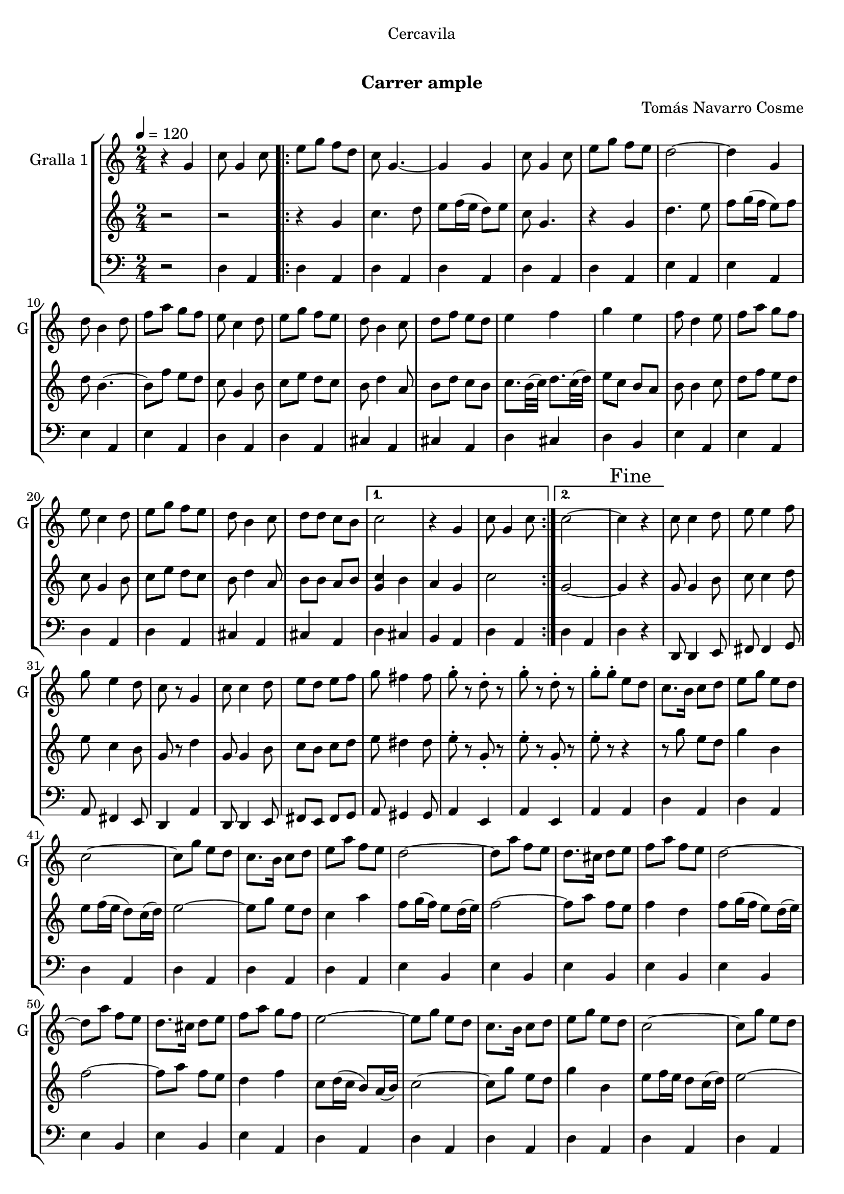 \version "2.16.0"

\header {
  dedication="Cercavila"
  title="  "
  subtitle="Carrer ample"
  subsubtitle=""
  poet=""
  meter=""
  piece=""
  composer="Tomás Navarro Cosme"
  arranger=""
  opus=""
  instrument=""
  copyright="     "
  tagline="  "
}

liniaroAa =
\relative g'
{
  \tempo 4=120
  \clef treble
  \key c \major
  \time 2/4
  r4 g  |
  c8 g4 c8  |
  \repeat volta 2 { e8 g f d  |
  c8 g4. ~  |
  %05
  g4 g  |
  c8 g4 c8  |
  e8 g f e  |
  d2 ~  |
  d4 g,  |
  %10
  d'8 b4 d8  |
  f8 a g f  |
  e8 c4 d8  |
  e8 g f e  |
  d8 b4 c8  |
  %15
  d8 f e d  |
  e4 f  |
  g4 e  |
  f8 d4 e8  |
  f8 a g f  |
  %20
  e8 c4 d8  |
  e8 g f e  |
  d8 b4 c8  |
  d8 d c b }
  \alternative { { c2  |
  %25
  r4 g  |
  c8 g4 c8 }
  { c2 ~  |
  \mark "Fine" c4 r } }
  c8 c4 d8  |
  %30
  e8 e4 f8  |
  g8 e4 d8  |
  c8 r g4  |
  c8 c4 d8  |
  e8 d e f  |
  %35
  g8 fis4 fis8  |
  g8-. r d-. r  |
  g8-. r d-. r  |
  g8-. g-. e d  |
  c8. b16 c8 d  |
  %40
  e8 g e d  |
  c2 ~  |
  c8 g' e d  |
  c8. b16 c8 d  |
  e8 a f e  |
  %45
  d2 ~  |
  d8 a' f e  |
  d8. cis16 d8 e  |
  f8 a f e  |
  d2 ~  |
  %50
  d8 a' f e  |
  d8. cis16 d8 e  |
  f8 a g f  |
  e2 ~  |
  e8 g e d  |
  %55
  c8. b16 c8 d  |
  e8 g e d  |
  c2 ~  |
  c8 g' e d  |
  c8. b16 c8 d  |
  %60
  e8 e f g  |
  a2 ~  |
  a4 \times 2/3 { f8 f g }  |
  a8 a16 a b8 a  |
  a8 g \times 2/3 { e e f }  |
  %65
  g8 g16 g a8 g  |
  g8 f \times 2/3 { d d e }  |
  f8 f16 f e8 d  |
  e4 f  |
  g8-. e f g  |
  %70
  a8 a16 a b8 a  |
  a8 g \times 2/3 { e e f }  |
  g8 g16 g a8 g  |
  g8 f \times 2/3 { d d e }  |
  f8 f16 f d8 b  |
  %75
  \mark "D.C. al Fine" d16 ( e d c ~ ) c4  \bar "|."
}

liniaroAb =
\relative g'
{
  \tempo 4=120
  \clef treble
  \key c \major
  \time 2/4
  r2  |
  r2  |
  \repeat volta 2 { r4 g  |
  c4. d8  |
  %05
  e8 f16 ( e d8 ) e  |
  c8 g4.  |
  r4 g  |
  d'4. e8  |
  f8 g16 ( f e8 ) f  |
  %10
  d8 b4. ~  |
  b8 f' e d  |
  c8 g4 b8  |
  c8 e d c  |
  b8 d4 a8  |
  %15
  b8 d c b  |
  c8. b32 ( c ) d8. c32 ( d )  |
  e8 c b a  |
  b8 b4 c8  |
  d8 f e d  |
  %20
  c8 g4 b8  |
  c8 e d c  |
  b8 d4 a8  |
  b8 b a b }
  \alternative { { <g c>4 b  |
  %25
  a4 g  |
  c2 }
  { g2 ~  |
  g4 r } }
  g8 g4 b8  |
  %30
  c8 c4 d8  |
  e8 c4 b8  |
  g8 r d'4  |
  g,8 g4 b8  |
  c8 b c d  |
  %35
  e8 dis4 dis8  |
  e8-. r g,-. r  |
  e'8-. r g,-. r  |
  e'8-. r r4  |
  r8 g e d  |
  %40
  g4 b,  |
  e8 f16 ( e d8 ) c16 ( d )  |
  e2 ~  |
  e8 g e d  |
  c4 a'  |
  %45
  f8 g16 ( f ) e8 d16 ( e )  |
  f2 ~  |
  f8 a f e  |
  f4 d  |
  f8 g16 ( f e8 ) d16 ( e )  |
  %50
  f2 ~  |
  f8 a f e  |
  d4 f  |
  c8 d16 ( c b8 ) a16 ( b )  |
  c2 ~  |
  %55
  c8 g' e d  |
  g4 b,  |
  e8 f16 e d8 c16 ( d ) |
  e2 ~  |
  e8 g e d  |
  %60
  g4 a  |
  f8 g16 ( f ) e8 d16 ( e )  |
  f4 \times 2/3 { d8 d e }  |
  f8 f16 f g8 f  |
  f8 e \times 2/3 { c c d }  |
  %65
  e8 e16 e f8 e  |
  e8 d \times 2/3 { b b c }  |
  d8 d16 d c8 b  |
  c8. b32 ( c d8. ) c32 ( d )  |
  e8-. c d e  |
  %70
  f8 f16 f g8 f  |
  f8 e \times 2/3 { c c d }  |
  e8 e16 e f8 e  |
  e8 d \times 2/3 { b b c }  |
  d8 d16 d b8 g  |
  %75
  a16 ( b a g ~ ) g4  \bar "|."
}

liniaroAc =
\relative d
{
  \tempo 4=120
  \clef bass
  \key c \major
  \time 2/4
  r2  |
  d4 a  |
  \repeat volta 2 { d4 a  |
  d4 a  |
  %05
  d4 a  |
  d4 a  |
  d4 a  |
  e'4 a,  |
  e'4 a,  |
  %10
  e'4 a,  |
  e'4 a,  |
  d4 a  |
  d4 a  |
  cis4 a  |
  %15
  cis4 a  |
  d4 cis  |
  d4 b  |
  e4 a,  |
  e'4 a,  |
  %20
  d4 a  |
  d4 a  |
  cis4 a  |
  cis4 a }
  \alternative { { d4 cis  |
  %25
  b4 a  |
  d4 a }
  { d4 a  |
  d4 r } }
  d,8 d4 e8  |
  %30
  fis8 fis4 g8  |
  a8 fis4 e8  |
  d4 a'  |
  d,8 d4 e8  |
  fis8 e fis g  |
  %35
  a8 gis4 gis8  |
  a4 e  |
  a4 e  |
  a4 a  |
  d4 a  |
  %40
  d4 a  |
  d4 a  |
  d4 a  |
  d4 a  |
  d4 a  |
  %45
  e'4 b  |
  e4 b  |
  e4 b  |
  e4 b  |
  e4 b  |
  %50
  e4 b  |
  e4 b  |
  e4 a,  |
  d4 a  |
  d4 a  |
  %55
  d4 a  |
  d4 a  |
  d4 a  |
  d4 a  |
  d4 a  |
  %60
  d4 a  |
  e'4 b  |
  e4 b  |
  e4 b  |
  d4 a  |
  %65
  d4 a  |
  cis4 a  |
  cis4 a  |
  d4 e  |
  fis4 d  |
  %70
  e4 b  |
  d4 a  |
  d4 a  |
  cis4 a  |
  cis4 a  |
  %75
  d4 a  \bar "|."
}

\bookpart {
  \score {
    \new StaffGroup {
      \override Score.RehearsalMark #'self-alignment-X = #LEFT
      <<
        \new Staff \with {instrumentName = #"Gralla 1" shortInstrumentName = #"G"} \liniaroAa
        \new Staff \with {instrumentName = #"" shortInstrumentName = #" "} \liniaroAb
        \new Staff \with {instrumentName = #"" shortInstrumentName = #" "} \liniaroAc
      >>
    }
    \layout {}
  }\score { \unfoldRepeats
    \new StaffGroup {
      \override Score.RehearsalMark #'self-alignment-X = #LEFT
      <<
        \new Staff \with {instrumentName = #"Gralla 1" shortInstrumentName = #"G"} \liniaroAa
        \new Staff \with {instrumentName = #"" shortInstrumentName = #" "} \liniaroAb
        \new Staff \with {instrumentName = #"" shortInstrumentName = #" "} \liniaroAc
      >>
    }
    \midi {}
  }
}

\bookpart {
  \header {instrument="Gralla 1"}
  \score {
    \new StaffGroup {
      \override Score.RehearsalMark #'self-alignment-X = #LEFT
      <<
        \new Staff \liniaroAa
      >>
    }
    \layout {}
  }\score { \unfoldRepeats
    \new StaffGroup {
      \override Score.RehearsalMark #'self-alignment-X = #LEFT
      <<
        \new Staff \liniaroAa
      >>
    }
    \midi {}
  }
}

\bookpart {
  \header {instrument=""}
  \score {
    \new StaffGroup {
      \override Score.RehearsalMark #'self-alignment-X = #LEFT
      <<
        \new Staff \liniaroAb
      >>
    }
    \layout {}
  }\score { \unfoldRepeats
    \new StaffGroup {
      \override Score.RehearsalMark #'self-alignment-X = #LEFT
      <<
        \new Staff \liniaroAb
      >>
    }
    \midi {}
  }
}

\bookpart {
  \header {instrument=""}
  \score {
    \new StaffGroup {
      \override Score.RehearsalMark #'self-alignment-X = #LEFT
      <<
        \new Staff \liniaroAc
      >>
    }
    \layout {}
  }\score { \unfoldRepeats
    \new StaffGroup {
      \override Score.RehearsalMark #'self-alignment-X = #LEFT
      <<
        \new Staff \liniaroAc
      >>
    }
    \midi {}
  }
}

